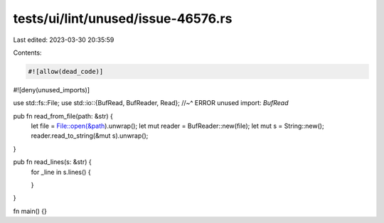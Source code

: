 tests/ui/lint/unused/issue-46576.rs
===================================

Last edited: 2023-03-30 20:35:59

Contents:

.. code-block:: rs

    #![allow(dead_code)]
#![deny(unused_imports)]

use std::fs::File;
use std::io::{BufRead, BufReader, Read};
//~^ ERROR unused import: `BufRead`

pub fn read_from_file(path: &str) {
    let file = File::open(&path).unwrap();
    let mut reader = BufReader::new(file);
    let mut s = String::new();
    reader.read_to_string(&mut s).unwrap();
}

pub fn read_lines(s: &str) {
    for _line in s.lines() {

    }
}

fn main() {}


